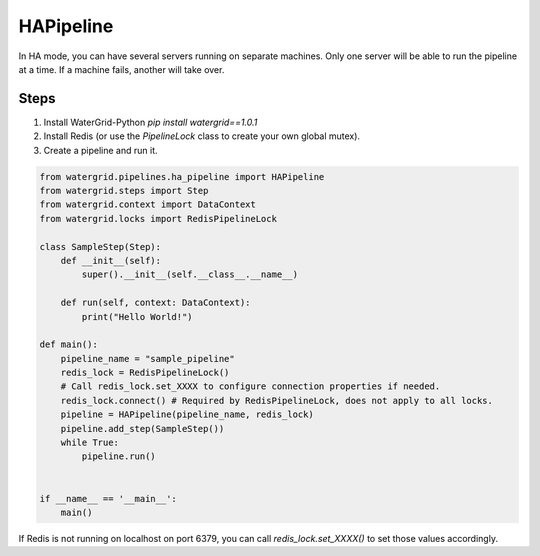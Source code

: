 HAPipeline
==================

In HA mode, you can have several servers running on separate machines. Only
one server will be able to run the pipeline at a time. If a machine fails, another will take over.

Steps
-----

1. Install WaterGrid-Python `pip install watergrid==1.0.1`
2. Install Redis (or use the `PipelineLock` class to create your own global mutex).
3. Create a pipeline and run it.

.. code-block:: python

    from watergrid.pipelines.ha_pipeline import HAPipeline
    from watergrid.steps import Step
    from watergrid.context import DataContext
    from watergrid.locks import RedisPipelineLock

    class SampleStep(Step):
        def __init__(self):
            super().__init__(self.__class__.__name__)

        def run(self, context: DataContext):
            print("Hello World!")

    def main():
        pipeline_name = "sample_pipeline"
        redis_lock = RedisPipelineLock()
        # Call redis_lock.set_XXXX to configure connection properties if needed.
        redis_lock.connect() # Required by RedisPipelineLock, does not apply to all locks.
        pipeline = HAPipeline(pipeline_name, redis_lock)
        pipeline.add_step(SampleStep())
        while True:
            pipeline.run()


    if __name__ == '__main__':
        main()

If Redis is not running on localhost on port 6379, you can call `redis_lock.set_XXXX()` to set those values accordingly.
